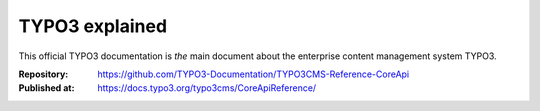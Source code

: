 ===============
TYPO3 explained
===============

This official TYPO3 documentation is *the* main document about the enterprise content
management system TYPO3.

:Repository: https://github.com/TYPO3-Documentation/TYPO3CMS-Reference-CoreApi
:Published at: https://docs.typo3.org/typo3cms/CoreApiReference/
